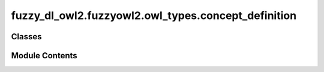 fuzzy_dl_owl2.fuzzyowl2.owl_types.concept_definition
====================================================

.. py:module:: fuzzy_dl_owl2.fuzzyowl2.owl_types.concept_definition


Classes
-------

.. autoapisummary::

   fuzzy_dl_owl2.fuzzyowl2.owl_types.concept_definition.ConceptDefinition


Module Contents
---------------

.. py:class:: ConceptDefinition(type: fuzzy_dl_owl2.fuzzyowl2.util.constants.ConceptType)

   Bases: :py:obj:`abc.ABC`


   Helper class that provides a standard way to create an ABC using
   inheritance.


   .. py:method:: __repr__() -> str


   .. py:method:: get_type() -> fuzzy_dl_owl2.fuzzyowl2.util.constants.ConceptType


